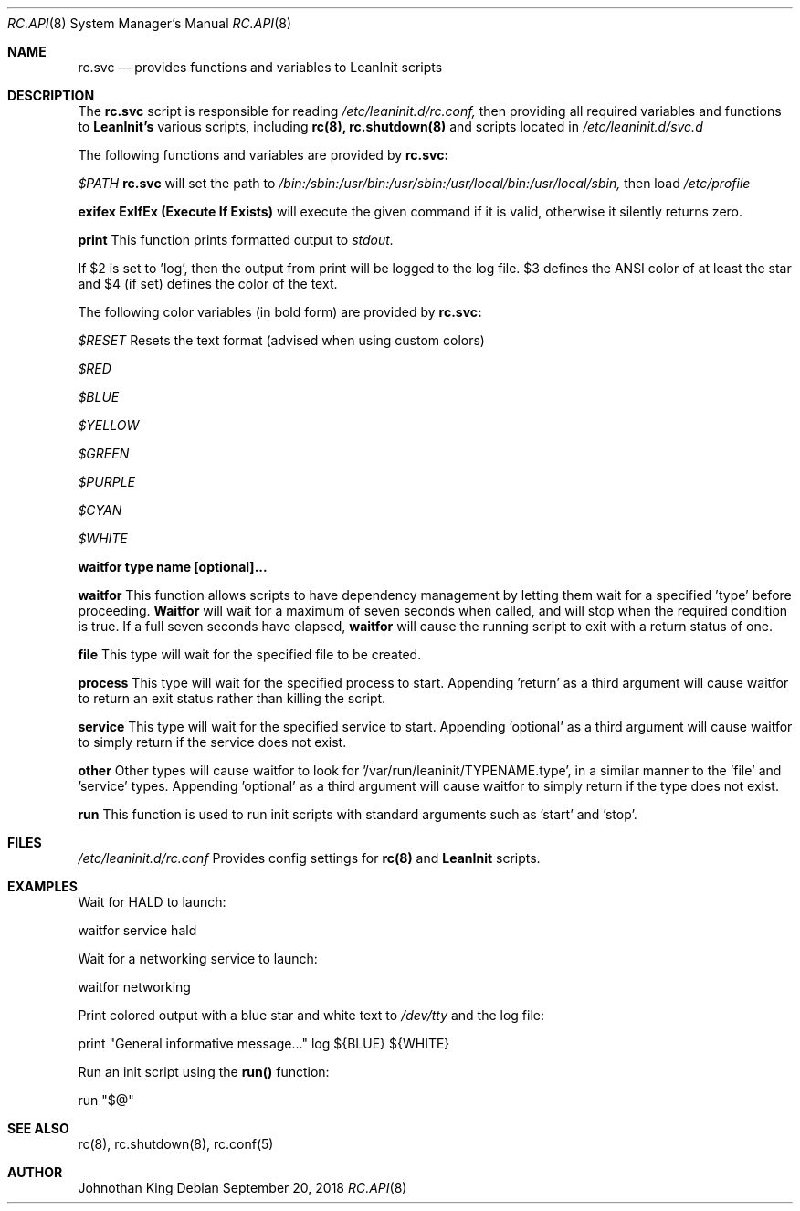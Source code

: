 .\" Copyright (c) 2018 Johnothan King. All rights reserved.
.\"
.\" Permission is hereby granted, free of charge, to any person obtaining a copy
.\" of this software and associated documentation files (the "Software"), to deal
.\" in the Software without restriction, including without limitation the rights
.\" to use, copy, modify, merge, publish, distribute, sublicense, and/or sell
.\" copies of the Software, and to permit persons to whom the Software is
.\" furnished to do so, subject to the following conditions:
.\"
.\" The above copyright notice and this permission notice shall be included in all
.\" copies or substantial portions of the Software.
.\"
.\" THE SOFTWARE IS PROVIDED "AS IS", WITHOUT WARRANTY OF ANY KIND, EXPRESS OR
.\" IMPLIED, INCLUDING BUT NOT LIMITED TO THE WARRANTIES OF MERCHANTABILITY,
.\" FITNESS FOR A PARTICULAR PURPOSE AND NONINFRINGEMENT. IN NO EVENT SHALL THE
.\" AUTHORS OR COPYRIGHT HOLDERS BE LIABLE FOR ANY CLAIM, DAMAGES OR OTHER
.\" LIABILITY, WHETHER IN AN ACTION OF CONTRACT, TORT OR OTHERWISE, ARISING FROM,
.\" OUT OF OR IN CONNECTION WITH THE SOFTWARE OR THE USE OR OTHER DEALINGS IN THE
.\" SOFTWARE.
.\"
.Dd September 20, 2018
.Dt RC.API 8
.Os
.Sh NAME
.Nm rc.svc
.Nd provides functions and variables to LeanInit scripts
.Sh DESCRIPTION
The
.Nm rc.svc
script is responsible for reading
.Em /etc/leaninit.d/rc.conf,
then providing all required
variables and functions to
.Nm LeanInit's
various scripts, including
.Nm rc(8), rc.shutdown(8)
and scripts located in
.Em /etc/leaninit.d/svc.d
.Pp

The following functions and variables are provided by
.Nm rc.svc:

.Em $PATH
.Nm rc.svc
will set the path to
.Em /bin:/sbin:/usr/bin:/usr/sbin:/usr/local/bin:/usr/local/sbin,
then load
.Em /etc/profile


.Nm exifex
.Nm ExIfEx (Execute If Exists)
will execute the given command if it is valid, otherwise it silently returns zero.


.Nm print
This function prints formatted output to
.Em stdout.

If $2 is set to 'log', then the output from print will be logged to the log file.
$3 defines the ANSI color of at least the star and $4 (if set) defines the color of the text.

The following color variables (in bold form) are provided by
.Nm rc.svc:

.Em $RESET
Resets the text format (advised when using custom colors)

.Em $RED

.Em $BLUE

.Em $YELLOW

.Em $GREEN

.Em $PURPLE

.Em $CYAN

.Em $WHITE


.Nm waitfor type name [optional]...

.Nm waitfor
This function allows scripts to have dependency management
by letting them wait for a specified 'type' before proceeding.
.Nm Waitfor
will wait for a maximum of seven seconds when called,
and will stop when the required condition is true.
If a full seven seconds have elapsed,
.Nm waitfor
will cause the running script to exit with a return status of one.

.Nm file
This type will wait for the specified file to be created.

.Nm process
This type will wait for the specified process to start. Appending 'return' as a third argument will cause waitfor to return an exit status rather than killing the script.

.Nm service
This type will wait for the specified service to start.
Appending 'optional' as a third argument will cause waitfor to simply return if the service does not exist.

.Nm other
Other types will cause waitfor to look for '/var/run/leaninit/TYPENAME.type', in a similar manner to the 'file' and 'service' types.
Appending 'optional' as a third argument will cause waitfor to simply return if the type does not exist.


.Nm run
This function is used to run init scripts with standard arguments such as 'start' and 'stop'.
.Sh FILES
.Em /etc/leaninit.d/rc.conf
Provides config settings for
.Nm rc(8)
and
.Nm LeanInit
scripts.
.Sh EXAMPLES
Wait for HALD to launch:

waitfor service hald

Wait for a networking service to launch:

waitfor networking

Print colored output with a blue star and white text to
.Em /dev/tty
and the log file:

print "General informative message..." log ${BLUE} ${WHITE}

Run an init script using the
.Nm run()
function:

run "$@"
.Sh SEE ALSO
rc(8), rc.shutdown(8), rc.conf(5)
.Sh AUTHOR
Johnothan King
